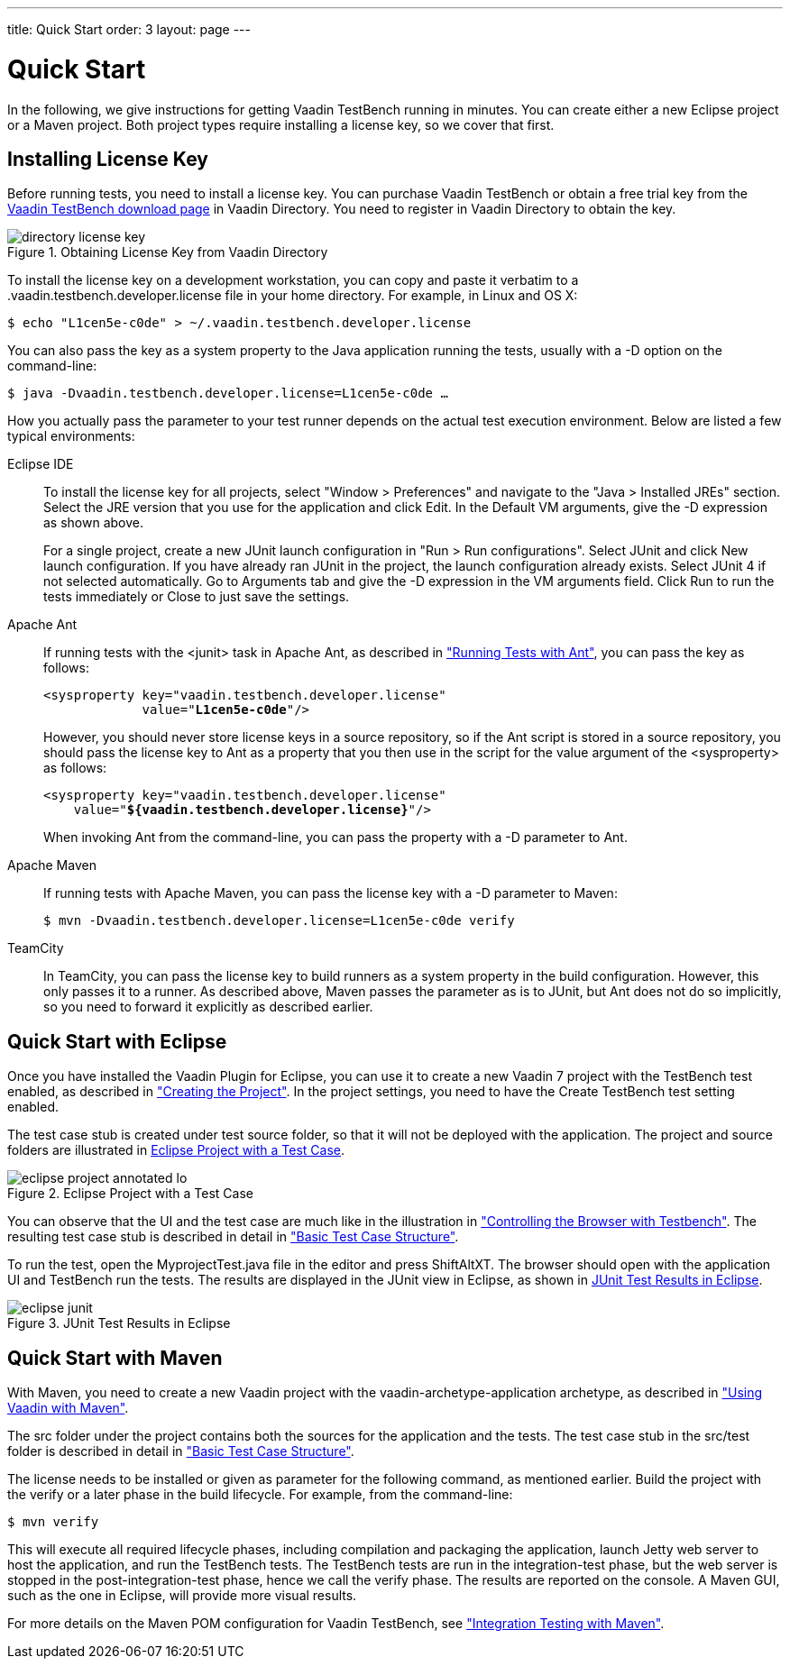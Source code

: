 ---
title: Quick Start
order: 3
layout: page
---

[[testbench.quickstart]]
= Quick Start

In the following, we give instructions for getting Vaadin TestBench running in
minutes. You can create either a new Eclipse project or a Maven project. Both
project types require installing a license key, so we cover that first.

[[testbench.quickstart.license]]
== Installing License Key

Before running tests, you need to install a license key. You can purchase Vaadin
TestBench or obtain a free trial key from the
link:https://vaadin.com/directory#addon/vaadin-testbench[Vaadin TestBench
download page] in Vaadin Directory. You need to register in Vaadin Directory to
obtain the key.

[[figure.testbench.quickstart.license]]
.Obtaining License Key from Vaadin Directory
image::img/screenshots/directory-license-key.png[]

To install the license key on a development workstation, you can copy and paste
it verbatim to a [filename]#.vaadin.testbench.developer.license# file in your
home directory. For example, in Linux and OS X:

[subs="normal"]
----
[prompt]#$# [command]#echo# "[replaceable]##L1cen5e-c0de##" &gt; [parameter]#~/.vaadin.testbench.developer.license#
----
You can also pass the key as a system property to the Java application running
the tests, usually with a [literal]#++-D++# option on the command-line:

[subs="normal"]
----
[prompt]#$# [command]#java# -D[parameter]##vaadin.testbench.developer.license##=[replaceable]##L1cen5e-c0de## ...
----
How you actually pass the parameter to your test runner depends on the actual
test execution environment. Below are listed a few typical environments:

Eclipse IDE:: To install the license key for all projects, select "Window > Preferences" and
navigate to the "Java > Installed JREs" section. Select the JRE version that you
use for the application and click [guibutton]#Edit#. In the [guilabel]#Default
VM arguments#, give the [parameter]#-D# expression as shown above.

+
For a single project, create a new JUnit launch configuration in "Run > Run
configurations". Select [guilabel]#JUnit# and click [guibutton]#New launch
configuration#. If you have already ran JUnit in the project, the launch
configuration already exists. Select JUnit 4 if not selected automatically. Go
to [guilabel]#Arguments# tab and give the [parameter]#-D# expression in the
[guilabel]#VM arguments# field. Click [guibutton]#Run# to run the tests
immediately or [guibutton]#Close# to just save the settings.

Apache Ant:: If running tests with the [literal]#++<junit>++# task in Apache Ant, as
described in
<<dummy/../../testbench/testbench-execution#testbench.execution.ant,"Running
Tests with Ant">>, you can pass the key as follows:


+
[subs="normal"]
----
&lt;sysproperty key="vaadin.testbench.developer.license"
             value="**L1cen5e-c0de**"/&gt;
----
+
However, you should never store license keys in a source repository, so if the
Ant script is stored in a source repository, you should pass the license key to
Ant as a property that you then use in the script for the value argument of the
[literal]#++<sysproperty>++# as follows:


+
[subs="normal"]
----
&lt;sysproperty key="vaadin.testbench.developer.license"
    value="**${vaadin.testbench.developer.license}**"/&gt;
----
+
When invoking Ant from the command-line, you can pass the property with a
[parameter]#-D# parameter to Ant.

Apache Maven:: If running tests with Apache Maven, you can pass the license key with a
[literal]#++-D++# parameter to Maven:


+
[subs="normal"]
----
[prompt]#$# [command]#mvn# -D[parameter]##vaadin.testbench.developer.license##=[replaceable]##L1cen5e-c0de## verify
----
TeamCity:: In TeamCity, you can pass the license key to build runners as a system property
in the build configuration. However, this only passes it to a runner. As
described above, Maven passes the parameter as is to JUnit, but Ant does not do
so implicitly, so you need to forward it explicitly as described earlier.



ifdef::web[]
See link:https://vaadin.com/directory/help/installing-cval-license[the AGPL
license key installation instructions] for more details.
endif::web[]


[[testbench.quickstart.eclipse]]
== Quick Start with Eclipse

Once you have installed the Vaadin Plugin for Eclipse, you can use it to create
a new Vaadin 7 project with the TestBench test enabled, as described in
<<dummy/../../framework/getting-started/getting-started-first-project#getting-started.first-project.creation,"Creating
the Project">>. In the project settings, you need to have the [guilabel]#Create
TestBench test# setting enabled.

The test case stub is created under [filename]#test# source folder, so that it
will not be deployed with the application. The project and source folders are
illustrated in <<figure.testbench.quickstart.eclipse-project>>.

[[figure.testbench.quickstart.eclipse-project]]
.Eclipse Project with a Test Case
image::img/eclipse-project-annotated-lo.png[]

You can observe that the UI and the test case are much like in the illustration
in
<<dummy/../../testbench/testbench-overview#figure.testbench.webdriver,"Controlling
the Browser with Testbench">>. The resulting test case stub is described in
detail in
<<dummy/../../testbench/testbench-development#testbench.development.basic,"Basic
Test Case Structure">>.

To run the test, open the [filename]#MyprojectTest.java# file in the editor and
press ShiftAltXT. The browser should open with the application UI and TestBench
run the tests. The results are displayed in the [guilabel]#JUnit# view in
Eclipse, as shown in <<figure.testbench.quickstart.eclipse-junit>>.

[[figure.testbench.quickstart.eclipse-junit]]
.JUnit Test Results in Eclipse
image::img/screenshots/eclipse-junit.png[]


[[testbench.quickstart.maven]]
== Quick Start with Maven

With Maven, you need to create a new Vaadin project with the
[literal]#++vaadin-archetype-application++# archetype, as described in
<<dummy/../../framework/getting-started/getting-started-maven#getting-started.maven,"Using
Vaadin with Maven">>.

The [filename]#src# folder under the project contains both the sources for the
application and the tests. The test case stub in the [filename]#src/test# folder
is described in detail in
<<dummy/../../testbench/testbench-development#testbench.development.basic,"Basic
Test Case Structure">>.

The license needs to be installed or given as parameter for the following
command, as mentioned earlier. Build the project with the [literal]#++verify++#
or a later phase in the build lifecycle. For example, from the command-line:

[subs="normal"]
----
[prompt]#$# [command]#mvn# [parameter]#verify#
----
This will execute all required lifecycle phases, including compilation and
packaging the application, launch Jetty web server to host the application, and
run the TestBench tests. The TestBench tests are run in the
[literal]#++integration-test++# phase, but the web server is stopped in the
[literal]#++post-integration-test++# phase, hence we call the
[literal]#++verify++# phase. The results are reported on the console. A Maven
GUI, such as the one in Eclipse, will provide more visual results.

For more details on the Maven POM configuration for Vaadin TestBench, see
<<dummy/../../testbench/testbench-maven#testbench.maven,"Integration Testing
with Maven">>.




